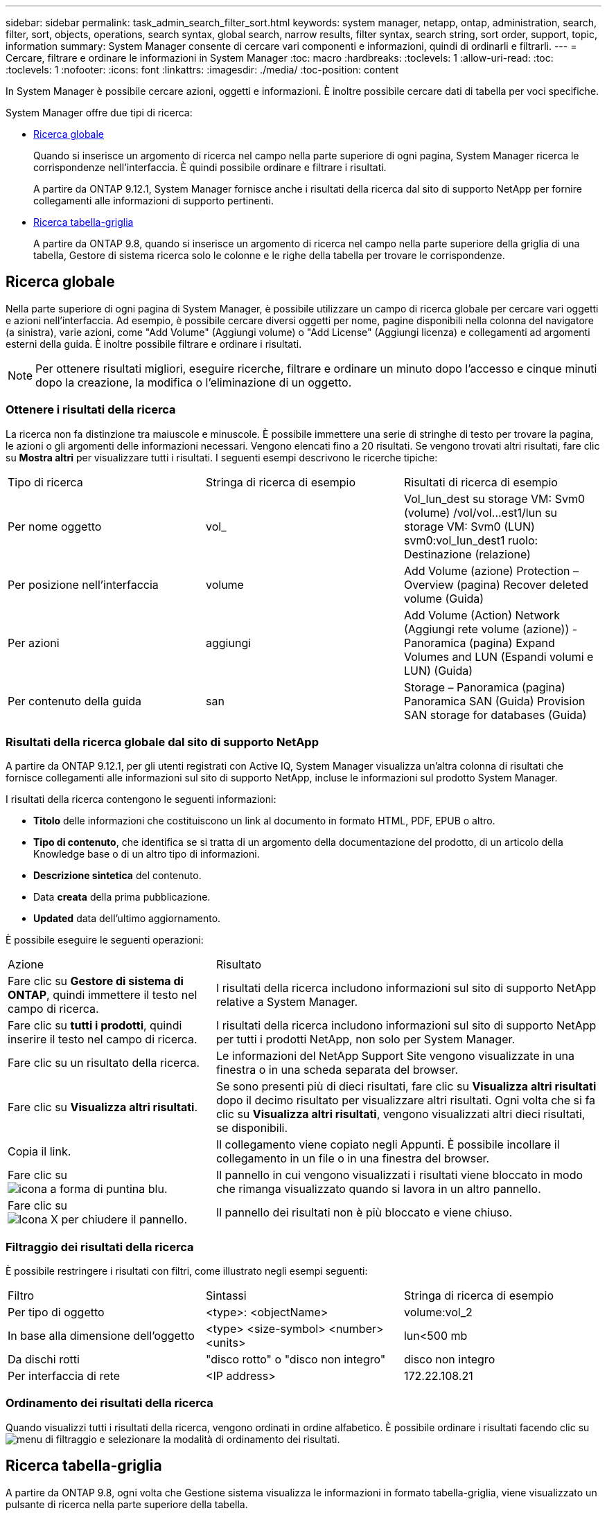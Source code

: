 ---
sidebar: sidebar 
permalink: task_admin_search_filter_sort.html 
keywords: system manager, netapp, ontap, administration, search, filter, sort, objects, operations, search syntax, global search, narrow results, filter syntax, search string, sort order, support, topic, information 
summary: System Manager consente di cercare vari componenti e informazioni, quindi di ordinarli e filtrarli. 
---
= Cercare, filtrare e ordinare le informazioni in System Manager
:toc: macro
:hardbreaks:
:toclevels: 1
:allow-uri-read: 
:toc: 
:toclevels: 1
:nofooter: 
:icons: font
:linkattrs: 
:imagesdir: ./media/
:toc-position: content


[role="lead"]
In System Manager è possibile cercare azioni, oggetti e informazioni. È inoltre possibile cercare dati di tabella per voci specifiche.

System Manager offre due tipi di ricerca:

* <<Ricerca globale>>
+
Quando si inserisce un argomento di ricerca nel campo nella parte superiore di ogni pagina, System Manager ricerca le corrispondenze nell'interfaccia. È quindi possibile ordinare e filtrare i risultati.

+
A partire da ONTAP 9.12.1, System Manager fornisce anche i risultati della ricerca dal sito di supporto NetApp per fornire collegamenti alle informazioni di supporto pertinenti.

* <<Ricerca tabella-griglia>>
+
A partire da ONTAP 9.8, quando si inserisce un argomento di ricerca nel campo nella parte superiore della griglia di una tabella, Gestore di sistema ricerca solo le colonne e le righe della tabella per trovare le corrispondenze.





== Ricerca globale

Nella parte superiore di ogni pagina di System Manager, è possibile utilizzare un campo di ricerca globale per cercare vari oggetti e azioni nell'interfaccia. Ad esempio, è possibile cercare diversi oggetti per nome, pagine disponibili nella colonna del navigatore (a sinistra), varie azioni, come "Add Volume" (Aggiungi volume) o "Add License" (Aggiungi licenza) e collegamenti ad argomenti esterni della guida. È inoltre possibile filtrare e ordinare i risultati.


NOTE: Per ottenere risultati migliori, eseguire ricerche, filtrare e ordinare un minuto dopo l'accesso e cinque minuti dopo la creazione, la modifica o l'eliminazione di un oggetto.



=== Ottenere i risultati della ricerca

La ricerca non fa distinzione tra maiuscole e minuscole. È possibile immettere una serie di stringhe di testo per trovare la pagina, le azioni o gli argomenti delle informazioni necessari. Vengono elencati fino a 20 risultati. Se vengono trovati altri risultati, fare clic su *Mostra altri* per visualizzare tutti i risultati. I seguenti esempi descrivono le ricerche tipiche:

|===


| Tipo di ricerca | Stringa di ricerca di esempio | Risultati di ricerca di esempio 


| Per nome oggetto | vol_ | Vol_lun_dest su storage VM: Svm0 (volume) /vol/vol…est1/lun su storage VM: Svm0 (LUN) svm0:vol_lun_dest1 ruolo: Destinazione (relazione) 


| Per posizione nell'interfaccia | volume | Add Volume (azione) Protection – Overview (pagina) Recover deleted volume (Guida) 


| Per azioni | aggiungi | Add Volume (Action) Network (Aggiungi rete volume (azione)) - Panoramica (pagina) Expand Volumes and LUN (Espandi volumi e LUN) (Guida) 


| Per contenuto della guida | san | Storage – Panoramica (pagina) Panoramica SAN (Guida) Provision SAN storage for databases (Guida) 
|===


=== Risultati della ricerca globale dal sito di supporto NetApp

A partire da ONTAP 9.12.1, per gli utenti registrati con Active IQ, System Manager visualizza un'altra colonna di risultati che fornisce collegamenti alle informazioni sul sito di supporto NetApp, incluse le informazioni sul prodotto System Manager.

I risultati della ricerca contengono le seguenti informazioni:

* *Titolo* delle informazioni che costituiscono un link al documento in formato HTML, PDF, EPUB o altro.
* *Tipo di contenuto*, che identifica se si tratta di un argomento della documentazione del prodotto, di un articolo della Knowledge base o di un altro tipo di informazioni.
* *Descrizione sintetica* del contenuto.
* Data *creata* della prima pubblicazione.
* *Updated* data dell'ultimo aggiornamento.


È possibile eseguire le seguenti operazioni:

[cols="35,65"]
|===


| Azione | Risultato 


 a| 
Fare clic su *Gestore di sistema di ONTAP*, quindi immettere il testo nel campo di ricerca.
 a| 
I risultati della ricerca includono informazioni sul sito di supporto NetApp relative a System Manager.



 a| 
Fare clic su *tutti i prodotti*, quindi inserire il testo nel campo di ricerca.
 a| 
I risultati della ricerca includono informazioni sul sito di supporto NetApp per tutti i prodotti NetApp, non solo per System Manager.



 a| 
Fare clic su un risultato della ricerca.
 a| 
Le informazioni del NetApp Support Site vengono visualizzate in una finestra o in una scheda separata del browser.



 a| 
Fare clic su *Visualizza altri risultati*.
 a| 
Se sono presenti più di dieci risultati, fare clic su *Visualizza altri risultati* dopo il decimo risultato per visualizzare altri risultati. Ogni volta che si fa clic su *Visualizza altri risultati*, vengono visualizzati altri dieci risultati, se disponibili.



 a| 
Copia il link.
 a| 
Il collegamento viene copiato negli Appunti. È possibile incollare il collegamento in un file o in una finestra del browser.



 a| 
Fare clic su image:icon-pin-blue.png["icona a forma di puntina blu"].
 a| 
Il pannello in cui vengono visualizzati i risultati viene bloccato in modo che rimanga visualizzato quando si lavora in un altro pannello.



 a| 
Fare clic su image:icon-x-close.png["Icona X per chiudere il pannello"].
 a| 
Il pannello dei risultati non è più bloccato e viene chiuso.

|===


=== Filtraggio dei risultati della ricerca

È possibile restringere i risultati con filtri, come illustrato negli esempi seguenti:

|===


| Filtro | Sintassi | Stringa di ricerca di esempio 


| Per tipo di oggetto | <type>: <objectName> | volume:vol_2 


| In base alla dimensione dell'oggetto | <type> <size-symbol> <number> <units> | lun<500 mb 


| Da dischi rotti | "disco rotto" o "disco non integro" | disco non integro 


| Per interfaccia di rete | <IP address> | 172.22.108.21 
|===


=== Ordinamento dei risultati della ricerca

Quando visualizzi tutti i risultati della ricerca, vengono ordinati in ordine alfabetico. È possibile ordinare i risultati facendo clic su image:icon_filter.png["menu di filtraggio"] e selezionare la modalità di ordinamento dei risultati.



== Ricerca tabella-griglia

A partire da ONTAP 9.8, ogni volta che Gestione sistema visualizza le informazioni in formato tabella-griglia, viene visualizzato un pulsante di ricerca nella parte superiore della tabella.

Quando si fa clic su *Cerca*, viene visualizzato un campo di testo in cui è possibile inserire un argomento di ricerca. System Manager ricerca l'intera tabella e visualizza solo le righe che contengono testo corrispondente all'argomento di ricerca.

È possibile utilizzare un asterisco ( * ) come carattere "jolly" in sostituzione dei caratteri. Ad esempio, la ricerca `vol*` potrebbe fornire righe che contengono quanto segue:

* Vol_122_D9
* vol_lun_dest1
* vol2866
* volspec1
* volum_dest_765
* volume
* volume_new4
* volume9987

